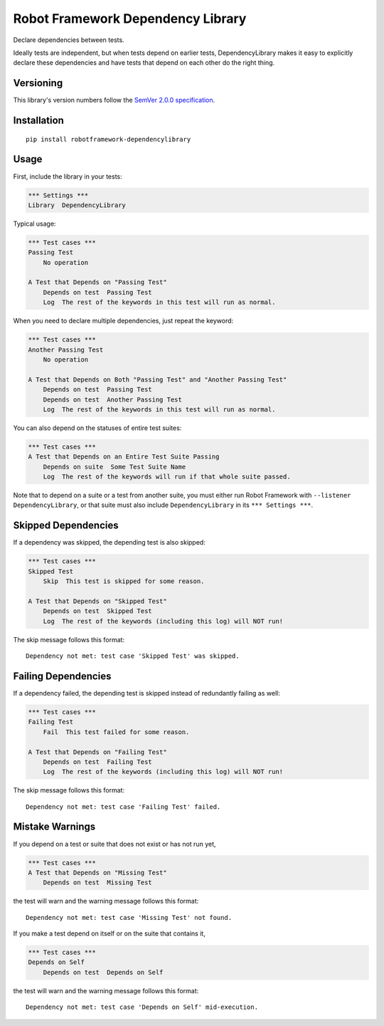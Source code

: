 Robot Framework Dependency Library
==================================

Declare dependencies between tests.

Ideally tests are independent, but when tests depend
on earlier tests, DependencyLibrary makes it easy to
explicitly declare these dependencies and have tests
that depend on each other do the right thing.


Versioning
----------

This library's version numbers follow the `SemVer 2.0.0
specification <https://semver.org/spec/v2.0.0.html>`_.


Installation
------------

::

    pip install robotframework-dependencylibrary


Usage
-----

First, include the library in your tests:

.. code:: robotframework

    *** Settings ***
    Library  DependencyLibrary

Typical usage:

.. code:: robotframework

    *** Test cases ***
    Passing Test
        No operation

    A Test that Depends on "Passing Test"
        Depends on test  Passing Test
        Log  The rest of the keywords in this test will run as normal.

When you need to declare multiple dependencies, just repeat the keyword:

.. code:: robotframework

    *** Test cases ***
    Another Passing Test
        No operation

    A Test that Depends on Both "Passing Test" and "Another Passing Test"
        Depends on test  Passing Test
        Depends on test  Another Passing Test
        Log  The rest of the keywords in this test will run as normal.

You can also depend on the statuses of entire test suites:

.. code:: robotframework

    *** Test cases ***
    A Test that Depends on an Entire Test Suite Passing
        Depends on suite  Some Test Suite Name
        Log  The rest of the keywords will run if that whole suite passed.

Note that to depend on a suite or a test from another suite, you must
either run Robot Framework with ``--listener DependencyLibrary``, or
that suite must also include ``DependencyLibrary`` in its
``*** Settings ***``.

Skipped Dependencies
--------------------

If a dependency was skipped, the depending test is also skipped:

.. code:: robotframework

    *** Test cases ***
    Skipped Test
        Skip  This test is skipped for some reason.

    A Test that Depends on "Skipped Test"
        Depends on test  Skipped Test
        Log  The rest of the keywords (including this log) will NOT run!

The skip message follows this format::

    Dependency not met: test case 'Skipped Test' was skipped.


Failing Dependencies
--------------------

If a dependency failed, the depending test is skipped instead of
redundantly failing as well:

.. code:: robotframework

    *** Test cases ***
    Failing Test
        Fail  This test failed for some reason.

    A Test that Depends on "Failing Test"
        Depends on test  Failing Test
        Log  The rest of the keywords (including this log) will NOT run!

The skip message follows this format::

    Dependency not met: test case 'Failing Test' failed.


Mistake Warnings
----------------

If you depend on a test or suite that does not exist or has not run yet,

.. code:: robotframework

    *** Test cases ***
    A Test that Depends on "Missing Test"
        Depends on test  Missing Test

the test will warn and the warning message follows this format::

    Dependency not met: test case 'Missing Test' not found.

If you make a test depend on itself or on the suite that contains it,

.. code:: robotframework

    *** Test cases ***
    Depends on Self
        Depends on test  Depends on Self

the test will warn and the warning message follows this format::

    Dependency not met: test case 'Depends on Self' mid-execution.
